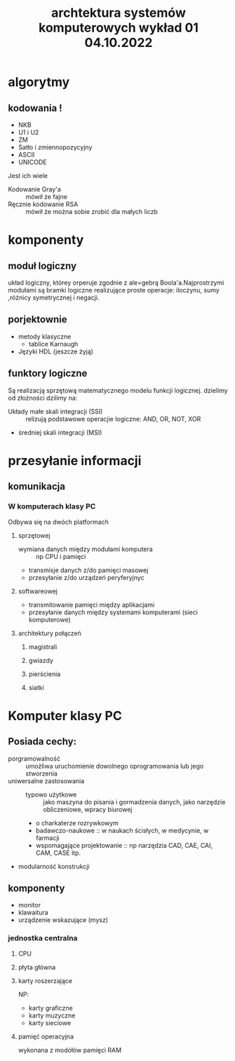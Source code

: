 #+title: archtektura systemów komputerowych wykład 01 04.10.2022
* algorytmy
** kodowania !
- NKB
- U1 i U2
- ZM
- Satło i zmiennopozycyjny
- ASCII
- UNICODE
Jest ich wiele
- Kodowanie Gray'a :: mówił że fajne
- Ręcznie kodowanie RSA :: mówił że można sobie zrobić dla małych liczb
* komponenty
** moduł logiczny
układ logiczny, którey orperuje zgodnie z ale=gebrą Boola'a.Najprostrzymi modułami są bramki logiczne realizujące proste operacje: iloczynu, sumy ,różnicy symetrycznej i negacji.
** porjektownie
- metody klasyczne
  + tablice Karnaugh
- Języki HDL
  (jeszcze żyją)
** funktory logiczne
#+begin_comment
WIkipedia dobre źródlo info
#+end_comment
Są realizacją sprzętową matematycznego modelu funkcji logicznej.
dzielimy od złożności dzilimy na:
- Układy małe skali integracji (SSI) :: relizują podstawowe operacjie logiczne: AND, OR, NOT, XOR
- średniej skali integracji (MSI)
* przesyłanie informacji
** komunikacja
*** W komputerach klasy PC
Odbywa się na dwóch platformach
**** sprzętowej
- wymiana danych między modułami komputera :: np CPU i pamięci
- transmisje danych z/do pamięci masowej
- przesyłanie z/do urządzeń peryferyjnyc
**** softwareowej
- transmitowanie pamięci między aplikacjami
- przesyłanie danych między systemami komputerami (sieci komputerowe)
**** architektury połączeń
***** magistrali
***** gwiazdy
***** pierścienia
***** siatki
* Komputer klasy PC
** Posiada cechy:
 - porgramowalność :: umożliwa uruchomienie dowolnego oprogramowania lub jego stworzenia
 - uniwersalne zastosowania ::
   + typowo użytkowe :: jako maszyna do pisania i gormadzenia danych, jako narzędzie obliczeniowe, wpracy biurowej
   + o charkaterze rozrywkowym
   + badawczo-naukowe :: w naukach ścisłych, w medycynie, w farmacji
   + wspomagające projektowanie :: np narzędzia CAD, CAE, CAI, CAM, CASE itp.
 - modularność konstrukcji
** komponenty
- monitor
- klawaitura
- urządzenie wskazujące (mysz)
*** jednostka centralna
**** CPU
**** płyta główna
**** karty roszerzające
NP:
- karty graficzne
- karty muzyczne
- karty sieciowe
**** pamięć operacyjna
wykonana z modółów pamięci RAM
